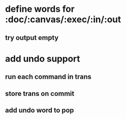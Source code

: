 * define words for :doc/:canvas/:exec/:in/:out
** try output empty
* add undo support
** run each command in trans
** store trans on commit
** add undo word to pop
